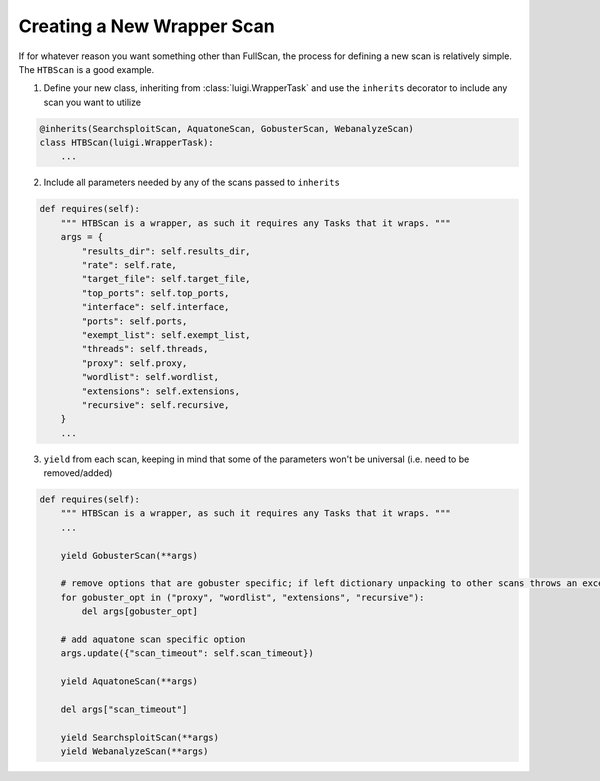 Creating a New Wrapper Scan
===========================

If for whatever reason you want something other than FullScan, the process for defining a new scan is relatively simple.
The ``HTBScan`` is a good example.

1. Define your new class, inheriting from :class:`luigi.WrapperTask` and use the ``inherits`` decorator to include any scan you want to utilize

.. code-block::

    @inherits(SearchsploitScan, AquatoneScan, GobusterScan, WebanalyzeScan)
    class HTBScan(luigi.WrapperTask):
        ...

2. Include all parameters needed by any of the scans passed to ``inherits``

.. code-block::

    def requires(self):
        """ HTBScan is a wrapper, as such it requires any Tasks that it wraps. """
        args = {
            "results_dir": self.results_dir,
            "rate": self.rate,
            "target_file": self.target_file,
            "top_ports": self.top_ports,
            "interface": self.interface,
            "ports": self.ports,
            "exempt_list": self.exempt_list,
            "threads": self.threads,
            "proxy": self.proxy,
            "wordlist": self.wordlist,
            "extensions": self.extensions,
            "recursive": self.recursive,
        }
        ...

3. ``yield`` from each scan, keeping in mind that some of the parameters won't be universal (i.e. need to be removed/added)

.. code-block::

    def requires(self):
        """ HTBScan is a wrapper, as such it requires any Tasks that it wraps. """
        ...

        yield GobusterScan(**args)

        # remove options that are gobuster specific; if left dictionary unpacking to other scans throws an exception
        for gobuster_opt in ("proxy", "wordlist", "extensions", "recursive"):
            del args[gobuster_opt]

        # add aquatone scan specific option
        args.update({"scan_timeout": self.scan_timeout})

        yield AquatoneScan(**args)

        del args["scan_timeout"]

        yield SearchsploitScan(**args)
        yield WebanalyzeScan(**args)
